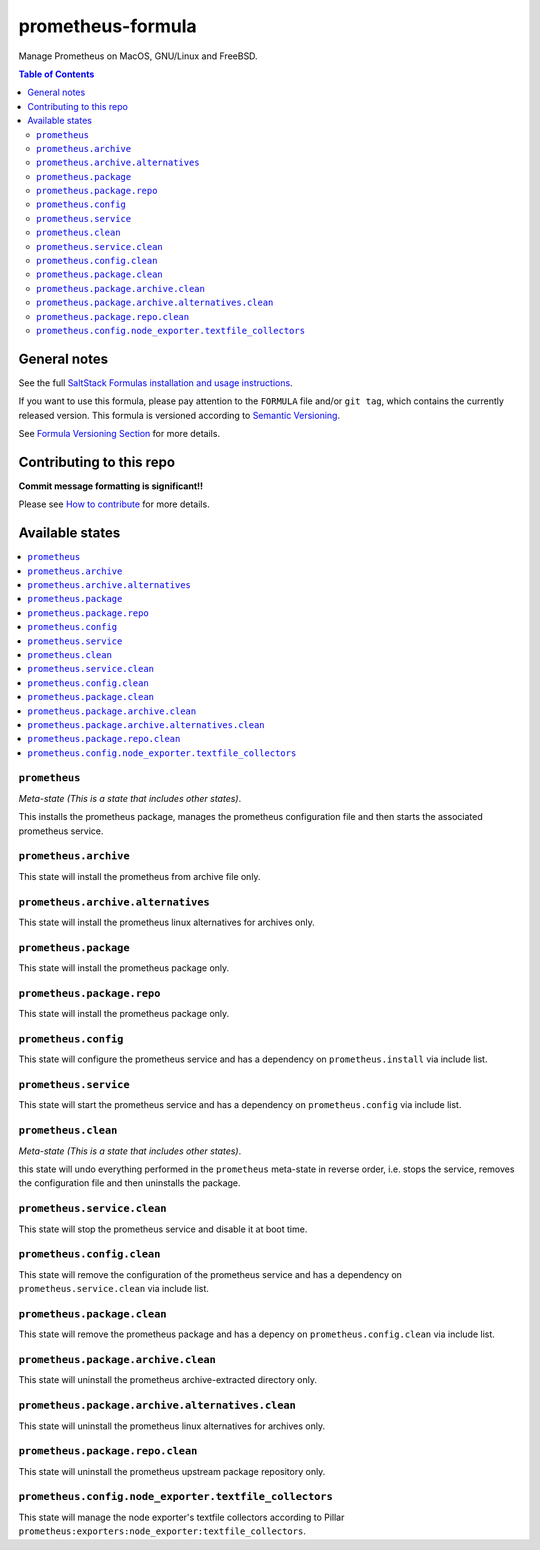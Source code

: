 .. _readme:

prometheus-formula
================

|img_travis| |img_sr|

.. |img_travis| image:: https://travis-ci.com/saltstack-formulas/prometheus-formula.svg?branch=master
   :alt: Travis CI Build Status
   :scale: 100%
   :target: https://travis-ci.com/saltstack-formulas/prometheus-formula
.. |img_sr| image:: https://img.shields.io/badge/%20%20%F0%9F%93%A6%F0%9F%9A%80-semantic--release-e10079.svg
   :alt: Semantic Release
   :scale: 100%
   :target: https://github.com/semantic-release/semantic-release
Manage Prometheus on MacOS, GNU/Linux and FreeBSD.

.. contents:: **Table of Contents**

General notes
-------------

See the full `SaltStack Formulas installation and usage instructions
<https://docs.saltstack.com/en/latest/topics/development/conventions/formulas.html>`_.

If you want to use this formula, please pay attention to the ``FORMULA`` file and/or ``git tag``,
which contains the currently released version. This formula is versioned according to `Semantic Versioning <http://semver.org/>`_.

See `Formula Versioning Section <https://docs.saltstack.com/en/latest/topics/development/conventions/formulas.html#versioning>`_ for more details.

Contributing to this repo
-------------------------

**Commit message formatting is significant!!**

Please see `How to contribute <https://github.com/saltstack-formulas/.github/blob/master/CONTRIBUTING.rst>`_ for more details.

Available states
----------------

.. contents::
   :local:

``prometheus``
^^^^^^^^^^^^

*Meta-state (This is a state that includes other states)*.

This installs the prometheus package,
manages the prometheus configuration file and then
starts the associated prometheus service.

``prometheus.archive``
^^^^^^^^^^^^^^^^^^^^

This state will install the prometheus from archive file only.

``prometheus.archive.alternatives``
^^^^^^^^^^^^^^^^^^^^^^^^^^^^^^^^^

This state will install the prometheus linux alternatives for archives only.

``prometheus.package``
^^^^^^^^^^^^^^^^^^^^

This state will install the prometheus package only.

``prometheus.package.repo``
^^^^^^^^^^^^^^^^^^^^^^^^^

This state will install the prometheus package only.

``prometheus.config``
^^^^^^^^^^^^^^^^^^^

This state will configure the prometheus service and has a dependency on ``prometheus.install``
via include list.

``prometheus.service``
^^^^^^^^^^^^^^^^^^^^

This state will start the prometheus service and has a dependency on ``prometheus.config``
via include list.

``prometheus.clean``
^^^^^^^^^^^^^^^^^^

*Meta-state (This is a state that includes other states)*.

this state will undo everything performed in the ``prometheus`` meta-state in reverse order, i.e.
stops the service,
removes the configuration file and
then uninstalls the package.

``prometheus.service.clean``
^^^^^^^^^^^^^^^^^^^^^^^^^^

This state will stop the prometheus service and disable it at boot time.

``prometheus.config.clean``
^^^^^^^^^^^^^^^^^^^^^^^^^

This state will remove the configuration of the prometheus service and has a
dependency on ``prometheus.service.clean`` via include list.

``prometheus.package.clean``
^^^^^^^^^^^^^^^^^^^^^^^^^^

This state will remove the prometheus package and has a depency on
``prometheus.config.clean`` via include list.

``prometheus.package.archive.clean``
^^^^^^^^^^^^^^^^^^^^^^^^^^^^^^^^^^

This state will uninstall the prometheus archive-extracted directory only.

``prometheus.package.archive.alternatives.clean``
^^^^^^^^^^^^^^^^^^^^^^^^^^^^^^^^^^^^^^^^^^^^^^^

This state will uninstall the prometheus linux alternatives for archives only.

``prometheus.package.repo.clean``
^^^^^^^^^^^^^^^^^^^^^^^^^

This state will uninstall the prometheus upstream package repository only.

``prometheus.config.node_exporter.textfile_collectors``
^^^^^^^^^^^^^^^^^^^^^^^^^^^^^^^^^^^^^^^^^^^^^^^^^^^^^^^

This state will manage the node exporter's textfile collectors
according to Pillar ``prometheus:exporters:node_exporter:textfile_collectors``.
